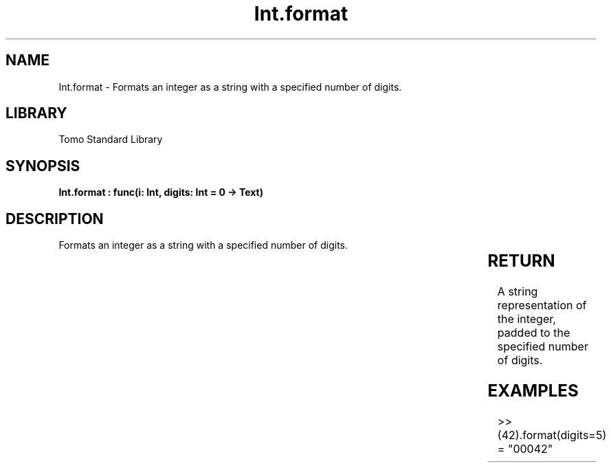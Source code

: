 '\" t
.\" Copyright (c) 2025 Bruce Hill
.\" All rights reserved.
.\"
.TH Int.format 3 2025-04-19T14:30:40.360458 "Tomo man-pages"
.SH NAME
Int.format \- Formats an integer as a string with a specified number of digits.

.SH LIBRARY
Tomo Standard Library
.SH SYNOPSIS
.nf
.BI "Int.format : func(i: Int, digits: Int = 0 -> Text)"
.fi

.SH DESCRIPTION
Formats an integer as a string with a specified number of digits.


.TS
allbox;
lb lb lbx lb
l l l l.
Name	Type	Description	Default
i	Int	The integer to be formatted. 	-
digits	Int	The minimum number of digits to which the integer should be padded. 	0
.TE
.SH RETURN
A string representation of the integer, padded to the specified number of digits.

.SH EXAMPLES
.EX
>> (42).format(digits=5)
= "00042"
.EE

